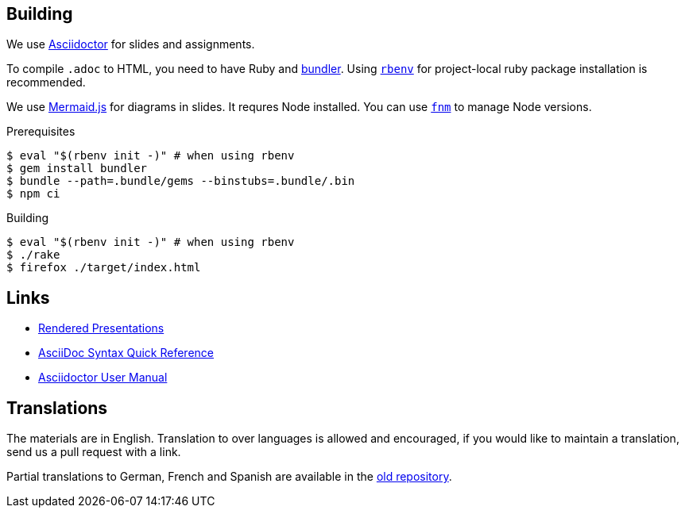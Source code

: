 
## Building

We use https://asciidoctor.org[Asciidoctor] for slides and assignments.

To compile `.adoc` to HTML, you need to have Ruby and https://rubygems.org/gems/bundler[bundler].
Using https://github.com/rbenv/rbenv[`rbenv`] for project-local ruby package installation is recommended.

We use https://mermaid-js.github.io/[Mermaid.js] for diagrams in slides. It requres Node installed. You can use https://github.com/Schniz/fnm[`fnm`] to manage Node versions.

.Prerequisites
[source]
----
$ eval "$(rbenv init -)" # when using rbenv
$ gem install bundler
$ bundle --path=.bundle/gems --binstubs=.bundle/.bin
$ npm ci
----

.Building
[source]
----
$ eval "$(rbenv init -)" # when using rbenv
$ ./rake
$ firefox ./target/index.html
----

## Links

* https://ferrous-systems.github.io/teaching-material/index.html[Rendered Presentations]
* https://asciidoctor.org/docs/asciidoc-syntax-quick-reference/[AsciiDoc Syntax Quick Reference]
* https://asciidoctor.org/docs/user-manual/[Asciidoctor User Manual]

## Translations

The materials are in English.
Translation to over languages is allowed and encouraged, if you would like to maintain a translation, send us a pull request with a link.

Partial translations to German, French and Spanish are available in the https://github.com/ferrous-systems/rust-three-days-course/tree/master/presentation/chapters[old repository].
